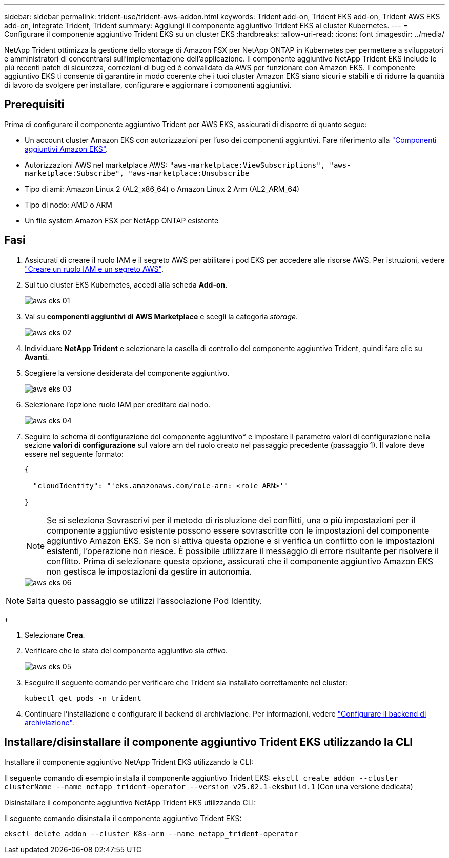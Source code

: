 ---
sidebar: sidebar 
permalink: trident-use/trident-aws-addon.html 
keywords: Trident add-on, Trident EKS add-on, Trident AWS EKS add-on, integrate Trident, Trident 
summary: Aggiungi il componente aggiuntivo Trident EKS al cluster Kubernetes. 
---
= Configurare il componente aggiuntivo Trident EKS su un cluster EKS
:hardbreaks:
:allow-uri-read: 
:icons: font
:imagesdir: ../media/


[role="lead"]
NetApp Trident ottimizza la gestione dello storage di Amazon FSX per NetApp ONTAP in Kubernetes per permettere a sviluppatori e amministratori di concentrarsi sull'implementazione dell'applicazione. Il componente aggiuntivo NetApp Trident EKS include le più recenti patch di sicurezza, correzioni di bug ed è convalidato da AWS per funzionare con Amazon EKS. Il componente aggiuntivo EKS ti consente di garantire in modo coerente che i tuoi cluster Amazon EKS siano sicuri e stabili e di ridurre la quantità di lavoro da svolgere per installare, configurare e aggiornare i componenti aggiuntivi.



== Prerequisiti

Prima di configurare il componente aggiuntivo Trident per AWS EKS, assicurati di disporre di quanto segue:

* Un account cluster Amazon EKS con autorizzazioni per l'uso dei componenti aggiuntivi. Fare riferimento alla link:https://docs.aws.amazon.com/eks/latest/userguide/eks-add-ons.html["Componenti aggiuntivi Amazon EKS"^].
* Autorizzazioni AWS nel marketplace AWS:
`"aws-marketplace:ViewSubscriptions",
"aws-marketplace:Subscribe",
"aws-marketplace:Unsubscribe`
* Tipo di ami: Amazon Linux 2 (AL2_x86_64) o Amazon Linux 2 Arm (AL2_ARM_64)
* Tipo di nodo: AMD o ARM
* Un file system Amazon FSX per NetApp ONTAP esistente




== Fasi

. Assicurati di creare il ruolo IAM e il segreto AWS per abilitare i pod EKS per accedere alle risorse AWS. Per istruzioni, vedere link:../trident-use/trident-fsx-iam-role.html["Creare un ruolo IAM e un segreto AWS"^].
. Sul tuo cluster EKS Kubernetes, accedi alla scheda *Add-on*.
+
image::../media/aws-eks-01.png[aws eks 01]

. Vai su *componenti aggiuntivi di AWS Marketplace* e scegli la categoria _storage_.
+
image::../media/aws-eks-02.png[aws eks 02]

. Individuare *NetApp Trident* e selezionare la casella di controllo del componente aggiuntivo Trident, quindi fare clic su *Avanti*.
. Scegliere la versione desiderata del componente aggiuntivo.
+
image::../media/aws-eks-03.png[aws eks 03]

. Selezionare l'opzione ruolo IAM per ereditare dal nodo.
+
image::../media/aws-eks-04.png[aws eks 04]

. Seguire lo schema di configurazione del componente aggiuntivo* e impostare il parametro valori di configurazione nella sezione *valori di configurazione* sul valore arn del ruolo creato nel passaggio precedente (passaggio 1). Il valore deve essere nel seguente formato:
+
[source, JSON]
----
{

  "cloudIdentity": "'eks.amazonaws.com/role-arn: <role ARN>'"

}
----
+

NOTE: Se si seleziona Sovrascrivi per il metodo di risoluzione dei conflitti, una o più impostazioni per il componente aggiuntivo esistente possono essere sovrascritte con le impostazioni del componente aggiuntivo Amazon EKS. Se non si attiva questa opzione e si verifica un conflitto con le impostazioni esistenti, l'operazione non riesce. È possibile utilizzare il messaggio di errore risultante per risolvere il conflitto. Prima di selezionare questa opzione, assicurati che il componente aggiuntivo Amazon EKS non gestisca le impostazioni da gestire in autonomia.

+
image::../media/aws-eks-06.png[aws eks 06]




NOTE: Salta questo passaggio se utilizzi l'associazione Pod Identity.

+

. Selezionare *Crea*.
. Verificare che lo stato del componente aggiuntivo sia _attivo_.
+
image::../media/aws-eks-05.png[aws eks 05]

. Eseguire il seguente comando per verificare che Trident sia installato correttamente nel cluster:
+
[listing]
----
kubectl get pods -n trident
----
. Continuare l'installazione e configurare il backend di archiviazione. Per informazioni, vedere link:../trident-use/trident-fsx-storage-backend.html["Configurare il backend di archiviazione"^].




== Installare/disinstallare il componente aggiuntivo Trident EKS utilizzando la CLI

.Installare il componente aggiuntivo NetApp Trident EKS utilizzando la CLI:
Il seguente comando di esempio installa il componente aggiuntivo Trident EKS:
`eksctl create addon --cluster clusterName --name netapp_trident-operator --version v25.02.1-eksbuild.1` (Con una versione dedicata)

.Disinstallare il componente aggiuntivo NetApp Trident EKS utilizzando CLI:
Il seguente comando disinstalla il componente aggiuntivo Trident EKS:

[listing]
----
eksctl delete addon --cluster K8s-arm --name netapp_trident-operator
----
